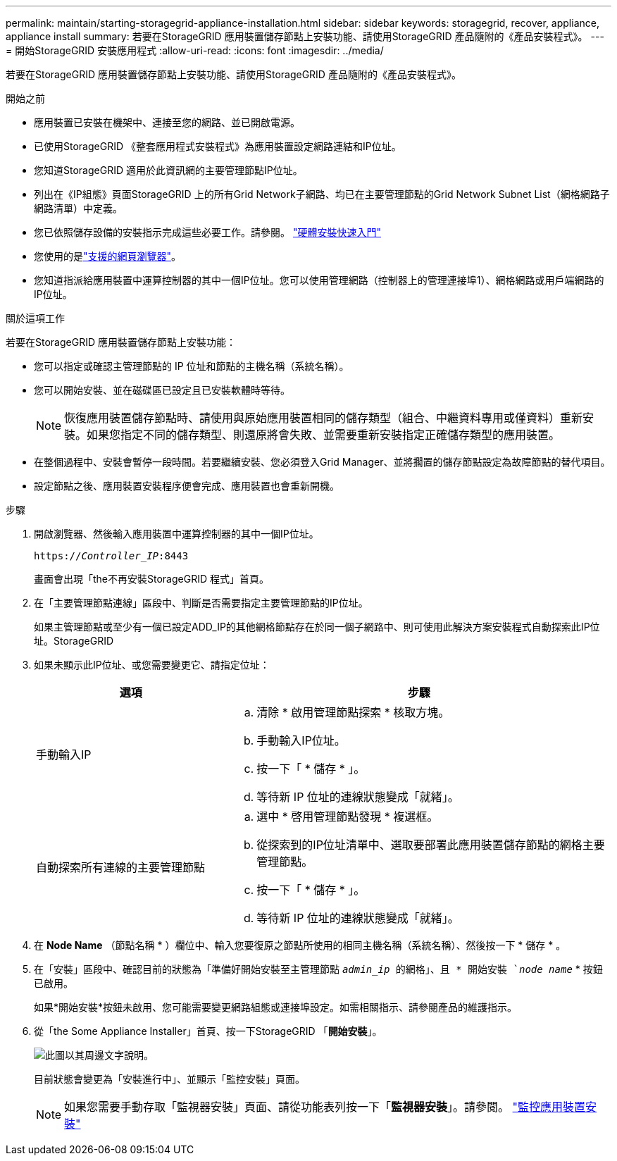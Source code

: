 ---
permalink: maintain/starting-storagegrid-appliance-installation.html 
sidebar: sidebar 
keywords: storagegrid, recover, appliance, appliance install 
summary: 若要在StorageGRID 應用裝置儲存節點上安裝功能、請使用StorageGRID 產品隨附的《產品安裝程式》。 
---
= 開始StorageGRID 安裝應用程式
:allow-uri-read: 
:icons: font
:imagesdir: ../media/


[role="lead"]
若要在StorageGRID 應用裝置儲存節點上安裝功能、請使用StorageGRID 產品隨附的《產品安裝程式》。

.開始之前
* 應用裝置已安裝在機架中、連接至您的網路、並已開啟電源。
* 已使用StorageGRID 《整套應用程式安裝程式》為應用裝置設定網路連結和IP位址。
* 您知道StorageGRID 適用於此資訊網的主要管理節點IP位址。
* 列出在《IP組態》頁面StorageGRID 上的所有Grid Network子網路、均已在主要管理節點的Grid Network Subnet List（網格網路子網路清單）中定義。
* 您已依照儲存設備的安裝指示完成這些必要工作。請參閱。 https://docs.netapp.com/us-en/storagegrid-appliances/installconfig/index.html["硬體安裝快速入門"^]
* 您使用的是link:../admin/web-browser-requirements.html["支援的網頁瀏覽器"]。
* 您知道指派給應用裝置中運算控制器的其中一個IP位址。您可以使用管理網路（控制器上的管理連接埠1）、網格網路或用戶端網路的IP位址。


.關於這項工作
若要在StorageGRID 應用裝置儲存節點上安裝功能：

* 您可以指定或確認主管理節點的 IP 位址和節點的主機名稱（系統名稱）。
* 您可以開始安裝、並在磁碟區已設定且已安裝軟體時等待。
+

NOTE: 恢復應用裝置儲存節點時、請使用與原始應用裝置相同的儲存類型（組合、中繼資料專用或僅資料）重新安裝。如果您指定不同的儲存類型、則還原將會失敗、並需要重新安裝指定正確儲存類型的應用裝置。

* 在整個過程中、安裝會暫停一段時間。若要繼續安裝、您必須登入Grid Manager、並將擱置的儲存節點設定為故障節點的替代項目。
* 設定節點之後、應用裝置安裝程序便會完成、應用裝置也會重新開機。


.步驟
. 開啟瀏覽器、然後輸入應用裝置中運算控制器的其中一個IP位址。
+
`https://_Controller_IP_:8443`

+
畫面會出現「the不再安裝StorageGRID 程式」首頁。

. 在「主要管理節點連線」區段中、判斷是否需要指定主要管理節點的IP位址。
+
如果主管理節點或至少有一個已設定ADD_IP的其他網格節點存在於同一個子網路中、則可使用此解決方案安裝程式自動探索此IP位址。StorageGRID

. 如果未顯示此IP位址、或您需要變更它、請指定位址：
+
[cols="1a,2a"]
|===
| 選項 | 步驟 


 a| 
手動輸入IP
 a| 
.. 清除 * 啟用管理節點探索 * 核取方塊。
.. 手動輸入IP位址。
.. 按一下「 * 儲存 * 」。
.. 等待新 IP 位址的連線狀態變成「就緒」。




 a| 
自動探索所有連線的主要管理節點
 a| 
.. 選中 * 啓用管理節點發現 * 複選框。
.. 從探索到的IP位址清單中、選取要部署此應用裝置儲存節點的網格主要管理節點。
.. 按一下「 * 儲存 * 」。
.. 等待新 IP 位址的連線狀態變成「就緒」。


|===
. 在 *Node Name* （節點名稱 * ）欄位中、輸入您要復原之節點所使用的相同主機名稱（系統名稱）、然後按一下 * 儲存 * 。
. 在「安裝」區段中、確認目前的狀態為「準備好開始安裝至主管理節點 `_admin_ip_ 的網格」、且 * 開始安裝 `_node name_` * 按鈕已啟用。
+
如果*開始安裝*按鈕未啟用、您可能需要變更網路組態或連接埠設定。如需相關指示、請參閱產品的維護指示。

. 從「the Some Appliance Installer」首頁、按一下StorageGRID 「*開始安裝*」。
+
image::../media/appliance_installer_home_start_installation_enabled.gif[此圖以其周邊文字說明。]

+
目前狀態會變更為「安裝進行中」、並顯示「監控安裝」頁面。

+

NOTE: 如果您需要手動存取「監視器安裝」頁面、請從功能表列按一下「*監視器安裝*」。請參閱。 https://docs.netapp.com/us-en/storagegrid-appliances/installconfig/monitoring-appliance-installation.html["監控應用裝置安裝"^]


